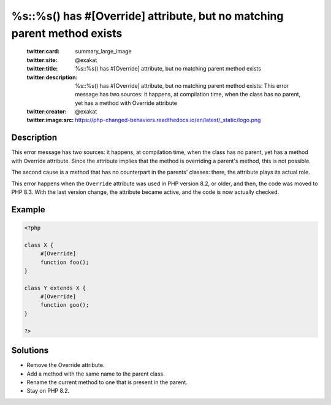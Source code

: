 .. _%s::%s()-has-#[\override]-attribute,-but-no-matching-parent-method-exists:

%s::%s() has #[\Override] attribute, but no matching parent method exists
-------------------------------------------------------------------------
 
	.. meta::
		:description:
			%s::%s() has #[\Override] attribute, but no matching parent method exists: This error message has two sources: it happens, at compilation time, when the class has no parent, yet has a method with Override attribute.

	    :og:image: https://php-changed-behaviors.readthedocs.io/en/latest/_static/logo.png
		:og:type: article
		:og:title: %s::%s() has #[\Override] attribute, but no matching parent method exists
		:og:description: This error message has two sources: it happens, at compilation time, when the class has no parent, yet has a method with Override attribute
		:og:url: https://php-errors.readthedocs.io/en/latest/messages/%25s%3A%3A%25s%28%29-has-%23%5B%5Coverride%5D-attribute%2C-but-no-matching-parent-method-exists.html
	    :og:locale: en

	:twitter:card: summary_large_image
	:twitter:site: @exakat
	:twitter:title: %s::%s() has #[\Override] attribute, but no matching parent method exists
	:twitter:description: %s::%s() has #[\Override] attribute, but no matching parent method exists: This error message has two sources: it happens, at compilation time, when the class has no parent, yet has a method with Override attribute
	:twitter:creator: @exakat
	:twitter:image:src: https://php-changed-behaviors.readthedocs.io/en/latest/_static/logo.png
Description
___________
 
This error message has two sources: it happens, at compilation time, when the class has no parent, yet has a method with Override attribute. Since the attribute implies that the method is overriding a parent's method, this is not possible.

The second cause is a method that has no counterpart in the parents' classes: there, the attribute plays its actual role.

This error happens when the ``Override`` attribute was used in PHP version 8.2, or older, and then, the code was moved to PHP 8.3. With the last version change, the attribute became active, and the code is now actually checked.


Example
_______

.. code-block:: php

   <?php
   
   class X {
   	#[Override]
   	function foo();
   }
   
   class Y extends X {
   	#[Override]
   	function goo();
   }
   
   ?>

Solutions
_________

+ Remove the Override attribute.
+ Add a method with the same name to the parent class.
+ Rename the current method to one that is present in the parent.
+ Stay on PHP 8.2.
